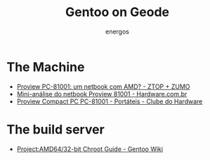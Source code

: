 #+TITLE: Gentoo on Geode
#+AUTHOR: energos
#+OPTIONS: toc:nil num:nil html-postamble:nil
#+STARTUP: showall

* The Machine
  - [[https://www.ztop.com.br/proview-pc-81001-um-netbook-com-amd/][Proview PC-81001: um netbook com AMD? - ZTOP + ZUMO]]
  - [[https://www.hardware.com.br/artigos/proview-81001/][Mini-análise do netbook Proview 81001 - Hardware.com.br]]
  - [[https://www.clubedohardware.com.br/artigos/portateis/proview-compact-pc-pc-81001-r35064/][Proview Compact PC PC-81001 - Portáteis - Clube do Hardware]]
* The build server
  - [[https://wiki.gentoo.org/wiki/Project:AMD64/32-bit_Chroot_Guide][Project:AMD64/32-bit Chroot Guide - Gentoo Wiki]]
